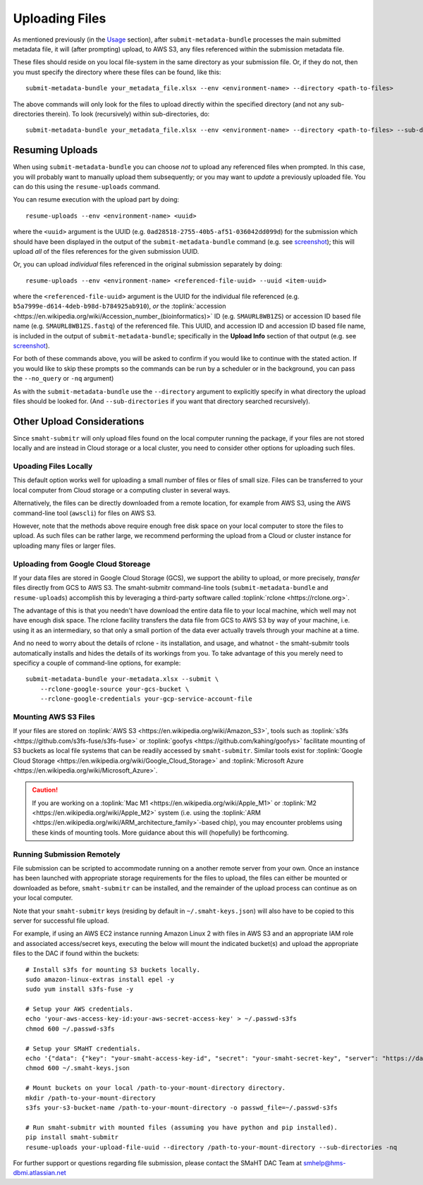 ===============
Uploading Files
===============

As mentioned previously (in the `Usage <usage.html>`_ section),
after ``submit-metadata-bundle`` processes the main submitted metadata file,
it will (after prompting) upload, to AWS S3, any files referenced within the submission metadata file.

These files should reside on you local file-system in the same directory as your submission file.
Or, if they do not, then you must specify the directory where these files can be found, like this::

   submit-metadata-bundle your_metadata_file.xlsx --env <environment-name> --directory <path-to-files>

The above commands will only look for the files to upload directly within the specified directory
(and not any sub-directories therein). To look (recursively) within sub-directories, do::

   submit-metadata-bundle your_metadata_file.xlsx --env <environment-name> --directory <path-to-files> --sub-directories

Resuming Uploads
================
When using ``submit-metadata-bundle`` you can choose `not` to upload any referenced files when prompted.
In this case, you will probably want to manually upload them subsequently; or you may want to `update`
a previously uploaded file.
You can do this using the ``resume-uploads`` command.

You can resume execution with the upload part by doing::

   resume-uploads --env <environment-name> <uuid>

where the ``<uuid>`` argument is the UUID (e.g. ``0ad28518-2755-40b5-af51-036042dd099d``) for the submission which should
have been displayed in the output of the ``submit-metadata-bundle`` command (e.g. see `screenshot <usage.html#screenshots>`_);
this will upload `all` of the files references for the given submission UUID.

Or, you can upload `individual` files referenced in the original submission separately by doing::

   resume-uploads --env <environment-name> <referenced-file-uuid> --uuid <item-uuid>

where the ``<referenced-file-uuid>`` argument is the UUID for the individual file referenced (e.g. ``b5a7999e-d614-4deb-b98d-b784925ab910``), `or`
the :toplink:`accession <https://en.wikipedia.org/wiki/Accession_number_(bioinformatics)>` ID (e.g. ``SMAURL8WB1ZS``)
or accession ID based file name (e.g. ``SMAURL8WB1ZS.fastq``) of the referenced file.
This UUID, and accession ID and accession ID based file name, is included in the output of ``submit-metadata-bundle``;
specifically in the **Upload Info** section of that output (e.g. see `screenshot <usage.html#screenshots>`_).

For both of these commands above, you will be asked to confirm if you would like to continue with the stated action.
If you would like to skip these prompts so the commands can be run by a
scheduler or in the background, you can pass the ``--no_query`` or ``-nq`` argument)

As with the ``submit-metadata-bundle`` use the ``--directory`` argument to explicitly specify
in what directory the upload files should be looked for. (And ``--sub-directories`` if you want that directory searched recursively).

Other Upload Considerations
===========================

Since ``smaht-submitr`` will only upload files found on the local computer running the package,
if your files are not stored locally and are instead in Cloud storage or a local cluster,
you need to consider other options for uploading such files.


Upoading Files Locally
~~~~~~~~~~~~~~~~~~~~~~

This default option works well for uploading a small number
of files or files of small size. Files can be
transferred to your local computer from Cloud storage
or a computing cluster in several ways.

Alternatively, the files can be directly downloaded
from a remote location, for example from AWS S3,
using the AWS command-line tool (``awscli``) for files on AWS S3.

However, note that the methods above require enough free disk space
on your local computer to store the files to upload.
As such files can be rather large, we recommend performing
the upload from a Cloud or cluster instance
for uploading many files or larger files.

Uploading from Google Cloud Storeage
~~~~~~~~~~~~~~~~~~~~~~~~~~~~~~~~~~~~

If your data files are stored in Google Cloud Storage (GCS), we support the ability to upload,
or more precisely, `transfer` files directly from GCS to AWS S3. The smaht-submitr command-line
tools (``submit-metadata-bundle`` and ``resume-uploads``) accomplish this by leveraging a third-party
software called :toplink:`rclone <https://rclone.org>`.

The advantage of this is that you needn't have download the entire data file to your local
machine, which well may not have enough disk space. The rclone facility transfers the data
file from GCS to AWS S3 by way of your machine, i.e. using it as an intermediary, so that
only a small portion of the data ever actually travels through your machine at a time.

And no need to worry about the details of rclone - its installation, and usage, and whatnot -
the smaht-submitr tools automatically installs and hides the details of its workings from you.
To take advantage of this you merely need to specificy a couple of command-line options, for example::

    submit-metadata-bundle your-metadata.xlsx --submit \
        --rclone-google-source your-gcs-bucket \
        --rclone-google-credentials your-gcp-service-account-file


Mounting AWS S3 Files 
~~~~~~~~~~~~~~~~~~~~~
If your files are stored on :toplink:`AWS S3 <https://en.wikipedia.org/wiki/Amazon_S3>`, tools such as
:toplink:`s3fs <https://github.com/s3fs-fuse/s3fs-fuse>`
or :toplink:`goofys <https://github.com/kahing/goofys>`
facilitate mounting of S3 buckets as local file
systems that can be readily accessed by ``smaht-submitr``.
Similar tools exist for :toplink:`Google Cloud Storage <https://en.wikipedia.org/wiki/Google_Cloud_Storage>`
and :toplink:`Microsoft Azure <https://en.wikipedia.org/wiki/Microsoft_Azure>`.

.. caution::
    If you are working on a :toplink:`Mac M1 <https://en.wikipedia.org/wiki/Apple_M1>` or :toplink:`M2 <https://en.wikipedia.org/wiki/Apple_M2>` system (i.e. using the :toplink:`ARM <https://en.wikipedia.org/wiki/ARM_architecture_family>`-based chip), you may encounter problems
    using these kinds of mounting tools. More guidance about this will (hopefully) be forthcoming.

Running Submission Remotely
~~~~~~~~~~~~~~~~~~~~~~~~~~~

File submission can be scripted to accommodate
running on a another remote server from your own.
Once an instance has
been launched with appropriate storage requirements
for the files to upload, the files can either be
mounted or downloaded as before, ``smaht-submitr`` can be
installed, and the remainder of the upload process
can continue as on your local computer.

Note that your ``smaht-submitr`` keys (residing by default in ``~/.smaht-keys.json``)
will also have to be copied to this server for successful file upload.

For example, if using an AWS EC2 instance running Amazon Linux 2 with
files in AWS S3 and an appropriate IAM role and associated access/secret keys,
executing the below will mount the indicated bucket(s) and upload the
appropriate files to the DAC if found within the buckets::

    # Install s3fs for mounting S3 buckets locally.
    sudo amazon-linux-extras install epel -y
    sudo yum install s3fs-fuse -y

    # Setup your AWS credentials.
    echo 'your-aws-access-key-id:your-aws-secret-access-key' > ~/.passwd-s3fs
    chmod 600 ~/.passwd-s3fs

    # Setup your SMaHT credentials.
    echo '{"data": {"key": "your-smaht-access-key-id", "secret": "your-smaht-secret-key", "server": "https://data.smaht.org"}}' > ~/.smaht-keys.json
    chmod 600 ~/.smaht-keys.json

    # Mount buckets on your local /path-to-your-mount-directory directory.
    mkdir /path-to-your-mount-directory
    s3fs your-s3-bucket-name /path-to-your-mount-directory -o passwd_file=~/.passwd-s3fs

    # Run smaht-submitr with mounted files (assuming you have python and pip installed).
    pip install smaht-submitr
    resume-uploads your-upload-file-uuid --directory /path-to-your-mount-directory --sub-directories -nq 

For further support or questions regarding file
submission, please contact the SMaHT DAC Team at
`smhelp@hms-dbmi.atlassian.net <mailto:smhelp@hms-dbmi.atlassian.net>`_
